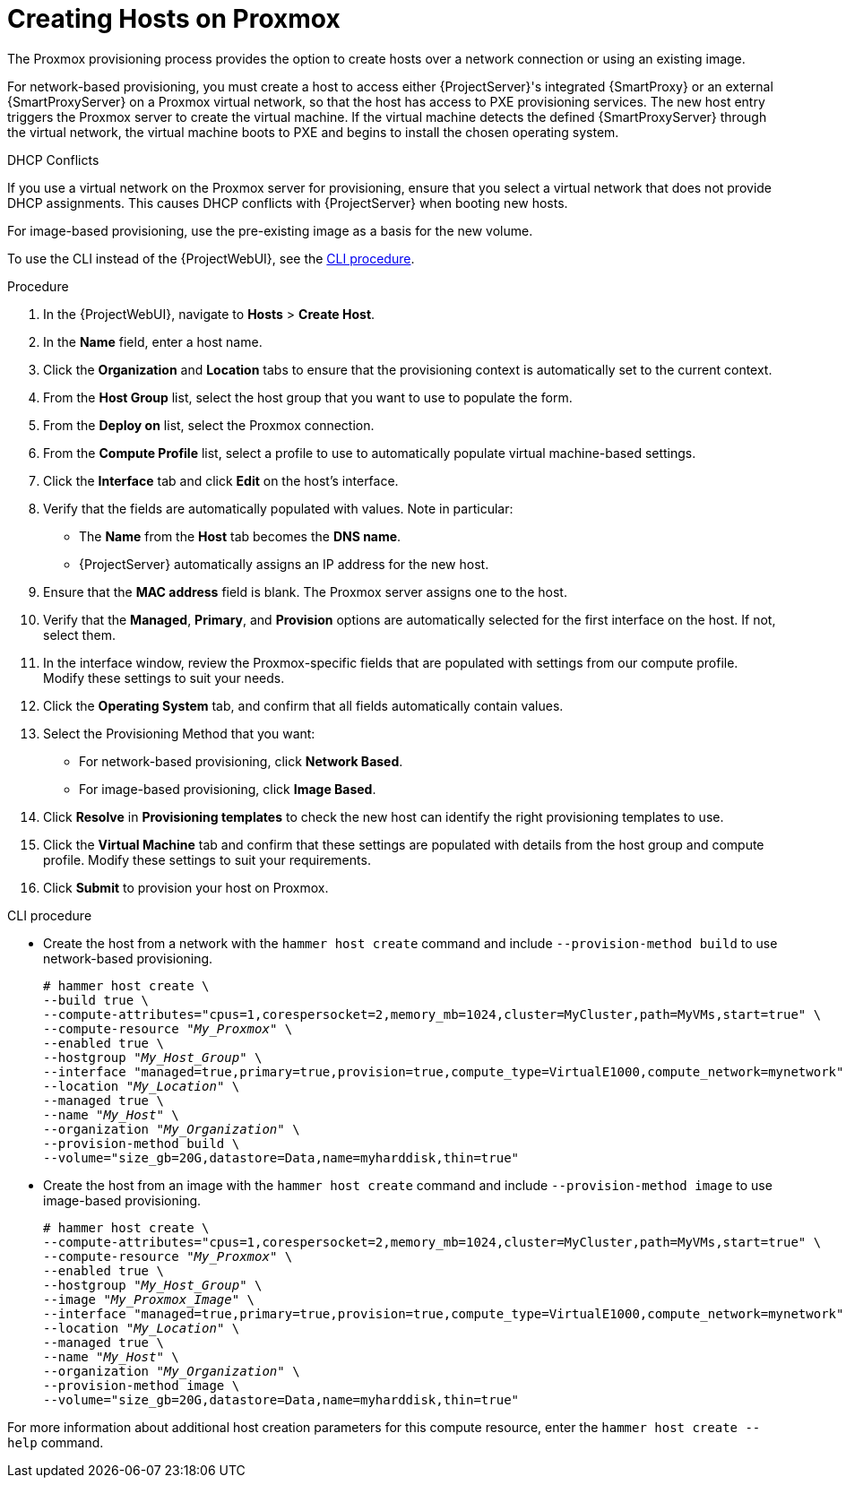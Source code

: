 [id="Creating_Hosts_on_Proxmox_{context}"]
= Creating Hosts on Proxmox

// FIXME: WIP
The Proxmox provisioning process provides the option to create hosts over a network connection or using an existing image.

For network-based provisioning, you must create a host to access either {ProjectServer}'s integrated {SmartProxy} or an external {SmartProxyServer} on a Proxmox virtual network, so that the host has access to PXE provisioning services.
The new host entry triggers the Proxmox server to create the virtual machine.
If the virtual machine detects the defined {SmartProxyServer} through the virtual network, the virtual machine boots to PXE and begins to install the chosen operating system.

.DHCP Conflicts
If you use a virtual network on the Proxmox server for provisioning, ensure that you select a virtual network that does not provide DHCP assignments.
This causes DHCP conflicts with {ProjectServer} when booting new hosts.

For image-based provisioning, use the pre-existing image as a basis for the new volume.

To use the CLI instead of the {ProjectWebUI}, see the xref:cli-creating-hosts-on-proxmox_{context}[].

.Procedure
. In the {ProjectWebUI}, navigate to *Hosts* > *Create Host*.
. In the *Name* field, enter a host name.
. Click the *Organization* and *Location* tabs to ensure that the provisioning context is automatically set to the current context.
. From the *Host Group* list, select the host group that you want to use to populate the form.
. From the *Deploy on* list, select the Proxmox connection.
. From the *Compute Profile* list, select a profile to use to automatically populate virtual machine-based settings.
. Click the *Interface* tab and click *Edit* on the host's interface.
. Verify that the fields are automatically populated with values.
Note in particular:
+
  * The *Name* from the *Host* tab becomes the *DNS name*.
  * {ProjectServer} automatically assigns an IP address for the new host.
+
. Ensure that the *MAC address* field is blank.
The Proxmox server assigns one to the host.
. Verify that the *Managed*, *Primary*, and *Provision* options are automatically selected for the first interface on the host.
If not, select them.
. In the interface window, review the Proxmox-specific fields that are populated with settings from our compute profile.
Modify these settings to suit your needs.
. Click the *Operating System* tab, and confirm that all fields automatically contain values.
. Select the Provisioning Method that you want:
+
* For network-based provisioning, click *Network Based*.
* For image-based provisioning, click *Image Based*.
ifdef::satellite[]
* For boot-disk provisioning, click *Boot disk based*.
endif::[]
ifdef::foreman-el,foreman-deb,katello,orcharhino[]
* If the `foreman_bootdisk` plug-in is installed, and you want to use boot-disk provisioning, click *Boot disk based*.
endif::[]
+
. Click *Resolve* in *Provisioning templates* to check the new host can identify the right provisioning templates to use.
. Click the *Virtual Machine* tab and confirm that these settings are populated with details from the host group and compute profile.
Modify these settings to suit your requirements.
ifdef::satellite,orcharhino[]
. Click the *Parameters* tab and ensure that a parameter exists that provides an activation key.
If not, add an activation key.
endif::[]
ifdef::foreman-el,katello[]
. If you use the Katello plugin, click the *Parameters* tab and ensure that a parameter exists that provides an activation key.
If not, add an activation key.
endif::[]
. Click *Submit* to provision your host on Proxmox.

[id="cli-creating-hosts-on-proxmox_{context}"]
.CLI procedure
* Create the host from a network with the `hammer host create` command and include `--provision-method build` to use network-based provisioning.
+
[options="nowrap" subs="+quotes,attributes"]
----
# hammer host create \
--build true \
--compute-attributes="cpus=1,corespersocket=2,memory_mb=1024,cluster=MyCluster,path=MyVMs,start=true" \
--compute-resource "_My_Proxmox_" \
--enabled true \
--hostgroup "_My_Host_Group_" \
--interface "managed=true,primary=true,provision=true,compute_type=VirtualE1000,compute_network=mynetwork" \
--location "_My_Location_" \
--managed true \
--name "_My_Host_" \
--organization "_My_Organization_" \
--provision-method build \
--volume="size_gb=20G,datastore=Data,name=myharddisk,thin=true"
----
* Create the host from an image with the `hammer host create` command and include `--provision-method image` to use image-based provisioning.
+
[options="nowrap" subs="+quotes,attributes"]
----
# hammer host create \
--compute-attributes="cpus=1,corespersocket=2,memory_mb=1024,cluster=MyCluster,path=MyVMs,start=true" \
--compute-resource "_My_Proxmox_" \
--enabled true \
--hostgroup "_My_Host_Group_" \
--image "_My_Proxmox_Image_" \
--interface "managed=true,primary=true,provision=true,compute_type=VirtualE1000,compute_network=mynetwork" \
--location "_My_Location_" \
--managed true \
--name "_My_Host_" \
--organization "_My_Organization_" \
--provision-method image \
--volume="size_gb=20G,datastore=Data,name=myharddisk,thin=true"
----

For more information about additional host creation parameters for this compute resource, enter the `hammer host create --help` command.
